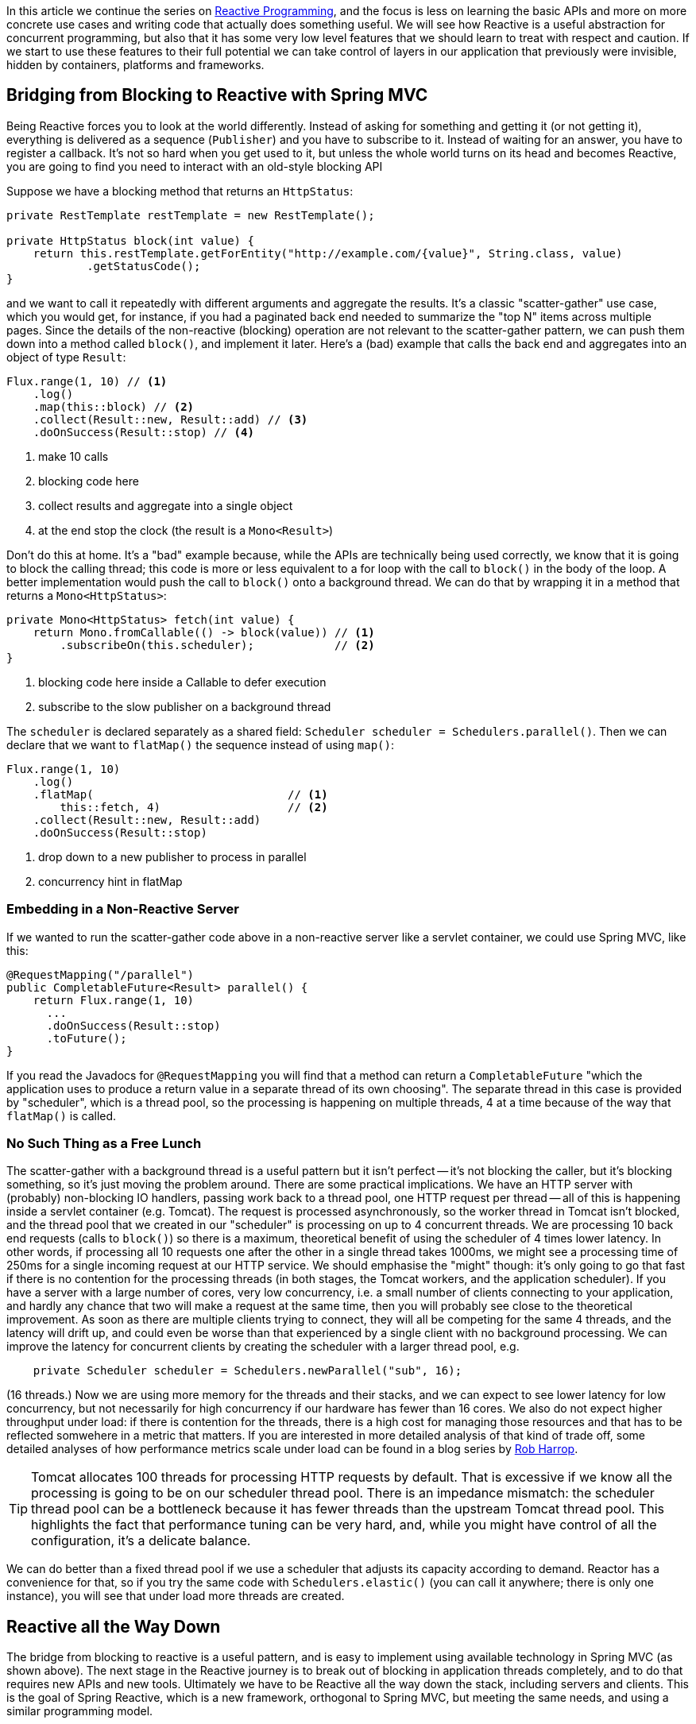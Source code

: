 :github: https://github.com/dsyer/reactive-notes
:master: {github}/blob/master
:partii: https://spring.io/blog/2016/06/13/notes-on-reactive-programming-part-ii-writing-some-code
:partiv: {master}/platform.adoc

In this article we continue the series on {partii}[Reactive Programming], and the focus is less on learning the basic APIs and more on more concrete use cases and writing code that actually does something useful. We will see how Reactive is a useful abstraction for concurrent programming, but also that it has some very low level features that we should learn to treat with respect and caution. If we start to use these features to their full potential we can take control of layers in our application that previously were invisible, hidden by containers, platforms and frameworks.

== Bridging from Blocking to Reactive with Spring MVC

Being Reactive forces you to look at the world differently. Instead of asking for something and getting it (or not getting it), everything is delivered as a sequence (`Publisher`) and you have to subscribe to it. Instead of waiting for an answer, you have to register a callback. It's not so hard when you get used to it, but unless the whole world turns on its head and becomes Reactive, you are going to find you need to interact with an old-style blocking API

Suppose we have a blocking method that returns an `HttpStatus`:

```java
private RestTemplate restTemplate = new RestTemplate();

private HttpStatus block(int value) {
    return this.restTemplate.getForEntity("http://example.com/{value}", String.class, value)
            .getStatusCode();
}
```

and we want to call it repeatedly with different arguments and aggregate the results. It's a classic "scatter-gather" use case, which you would get, for instance, if you had a paginated back end needed to summarize the "top N" items across multiple pages. Since the details of the non-reactive (blocking) operation are not relevant to the scatter-gather pattern, we can push them down into a method called `block()`, and implement it later. Here's a (bad) example that calls the back end and aggregates into an object of type `Result`:

```java
Flux.range(1, 10) // <1>
    .log()
    .map(this::block) // <2>
    .collect(Result::new, Result::add) // <3>
    .doOnSuccess(Result::stop) // <4>
```
<1> make 10 calls
<3> blocking code here
<3> collect results and aggregate into a single object
<4> at the end stop the clock (the result is a `Mono<Result>`)

Don't do this at home. It's a "bad" example because, while the APIs are technically being used correctly, we know that it is going to block the calling thread; this code is more or less equivalent to a for loop with the call to `block()` in the body of the loop. A better implementation would push the call to `block()` onto a background thread. We can do that by wrapping it in a method that returns a `Mono<HttpStatus>`:

```java
private Mono<HttpStatus> fetch(int value) {
    return Mono.fromCallable(() -> block(value)) // <1>
        .subscribeOn(this.scheduler);            // <2>
}
```
<1> blocking code here inside a Callable to defer execution
<2> subscribe to the slow publisher on a background thread

The `scheduler` is declared separately as a shared field: `Scheduler scheduler = Schedulers.parallel()`. Then we can declare that we want to `flatMap()` the sequence instead of using `map()`:

```java
Flux.range(1, 10)
    .log()
    .flatMap(                             // <1>
        this::fetch, 4)                   // <2>
    .collect(Result::new, Result::add)
    .doOnSuccess(Result::stop)
```
<1> drop down to a new publisher to process in parallel
<2> concurrency hint in flatMap

=== Embedding in a Non-Reactive Server

If we wanted to run the scatter-gather code above in a non-reactive server like a servlet container, we could use Spring MVC, like this:


```java
@RequestMapping("/parallel")
public CompletableFuture<Result> parallel() {
    return Flux.range(1, 10)
      ...
      .doOnSuccess(Result::stop)
      .toFuture();
}
```

If you read the Javadocs for `@RequestMapping` you will find that a method can return a `CompletableFuture` "which the application uses to produce a return value in a separate thread of its own choosing". The separate thread in this case is provided by "scheduler", which is a thread pool, so the processing is happening on multiple threads, 4 at a time because of the way that `flatMap()` is called.

=== No Such Thing as a Free Lunch

The scatter-gather with a background thread is a useful pattern but it isn't perfect -- it's not blocking the caller, but it's blocking something, so it's just moving the problem around. There are some practical implications. We have an HTTP server with (probably) non-blocking IO handlers, passing work back to a thread pool, one HTTP request per thread -- all of this is happening inside a servlet container (e.g. Tomcat). The request is processed asynchronously, so the worker thread in Tomcat isn't blocked, and the thread pool that we created in our "scheduler" is processing on up to 4 concurrent threads. We are processing 10 back end requests (calls to `block()`) so there is a maximum, theoretical benefit of using the scheduler of 4 times lower latency. In other words, if processing all 10 requests one after the other in a single thread takes 1000ms, we might see a processing time of 250ms for a single incoming request at our HTTP service. We should emphasise the "might" though: it's only going to go that fast if there is no contention for the processing threads (in both stages, the Tomcat workers, and the application scheduler). If you have a server with a large number of cores, very low concurrency, i.e. a small number of clients connecting to your application, and hardly any chance that two will make a request at the same time, then you will probably see close to the theoretical improvement. As soon as there are multiple clients trying to connect, they will all be competing for the same 4 threads, and the latency will drift up, and could even be worse than that experienced by a single client with no background processing. We can improve the latency for concurrent clients by creating the scheduler with a larger thread pool, e.g.

```java
    private Scheduler scheduler = Schedulers.newParallel("sub", 16);
```

(16 threads.) Now we are using more memory for the threads and their stacks, and we can expect to see lower latency for low concurrency, but not necessarily for high concurrency if our hardware has fewer than 16 cores. We also do not expect higher throughput under load: if there is contention for the threads, there is a high cost for managing those resources and that has to be reflected somwehere in a metric that matters. If you are interested in more detailed analysis of that kind of trade off, some detailed analyses of how performance metrics scale under load can be found in a blog series by https://robharrop.github.io/[Rob Harrop].

TIP: Tomcat allocates 100 threads for processing HTTP requests by default. That is excessive if we know all the processing is going to be on our scheduler thread pool. There is an impedance mismatch: the scheduler thread pool can be a bottleneck because it has fewer threads than the upstream Tomcat thread pool. This highlights the fact that performance tuning can be very hard, and, while you might have control of all the configuration, it's a delicate balance.

We can do better than a fixed thread pool if we use a scheduler that adjusts its capacity according to demand. Reactor has a convenience for that, so if you try the same code with `Schedulers.elastic()` (you can call it anywhere; there is only one instance), you will see that under load more threads are created.


== Reactive all the Way Down

The bridge from blocking to reactive is a useful pattern, and is easy to implement using available technology in Spring MVC (as shown above). The next stage in the Reactive journey is to break out of blocking in application threads completely, and to do that requires new APIs and new tools. Ultimately we have to be Reactive all the way down the stack, including servers and clients. This is the goal of Spring Reactive, which is a new framework, orthogonal to Spring MVC, but meeting the same needs, and using a similar programming model.

NOTE: Spring Reactive started as a standalone project, but is folded into the Spring Framework in version 5.0 (first milestone June 2016).

The first step to fully Reactive in our scatter-gather example would be to replace `spring-boot-starter-web` with `spring-boot-starter-web-reactive` on the classpath. In Maven:

```xml
<dependency>
	<groupId>org.springframework.boot.experimental</groupId>
	<artifactId>spring-boot-starter-web-reactive</artifactId>
	<version>0.1.0-SNAPSHOT</version>
</dependency>
```

or in Gradle:

```groovy
repositories {
    ...
    mavenLocal()
}


dependencies {
	compile('org.springframework.boot.experimental:spring-boot-starter-web-reactive:0.1.0-SNAPSHOT')
    ...
}
```

(At the time of writing there are snapshots of this experimental library in repo.spring.io, or you could build and install locally from https://github.com/bclozel/spring-boot-reactive-web[GitHub].)

Then in the controller, we can simply lose the bridge to `CompletableFuture` and return an object of type `Mono`:

```java
@RequestMapping("/parallel")
public Mono<Result> parallel() {
    return Flux.range(1, 10)
            .log()
            .flatMap(this::fetch, 4)
            .collect(Result::new, Result::add)
            .doOnSuccess(Result::stop);
}
```

Take this code and put it in a Spring Boot application and it will run in Tomcat, Jetty or Netty, depending on what it finds on the classpath. Tomcat is the default server in that starter, so you have to exclude it and provide a different one if you want to switch. All three have very similar characteristics in terms of startup time, memory usage and runtime resource usage.

We still have the blocking backend call in `block()`, so we still have to subscribe on a thread pool to avoid blocking the caller. We can change that if we have a non-blocking client, e.g. instead of using `RestTemplate` we use the new `WebClient` then we might do this instead to use a non-blocking client:

```java
private WebClient client = new WebClient(new ReactorHttpClientRequestFactory());

private Mono<HttpStatus> fetch(int value) {
    return this.client.perform(HttpRequestBuilders.get("http://example.com"))
            .extract(WebResponseExtractors.response(String.class))
            .map(response -> response.getStatusCode());
}
```

Note that the `WebClient.perform()` (or the `WebResponseExtractor` to be precise) has a Reactive return type, which we have transformed into a `Mono<HttpStatus>`, but we have not subscribed to it. We want the framework to do all the subscribing, so now we are Reactive all the way down.

WARNING: Methods in Spring Reactive that return a `Publisher` *are* non-blocking, but in general a method that returns a `Publisher` (or `Flux`, `Mono` or `Observable`) is only a hint that it might be non-blocking. If you are writing such methods it is important to analyse (and preferably test) whether they block, and to let callers know explicitly if they might do.

NOTE: The trick we played just now of using a non-blocking client to simplify the HTTP stack works in regular Spring MVC as well. The result of the `fetch()` method above can be converted to a `CompletableFuture` and passed out of a regular `@RequestMapping` method (in Spring Boot 1.3 for instance).

=== Inversion of Control

Now we can remove the concurrency hint after the call to `fetch()` in the HTTP request handler:

```java
@RequestMapping("/netty")
public Mono<Result> netty() {
    return Flux.range(1, 10) // <1>
        .log() //
        .flatMap(this::fetch) // <2>
        .collect(Result::new, Result::add)
        .doOnSuccess(Result::stop);
}
```
<1> make 10 calls
<2> drop down to a new publisher to process in parallel

Taking into account that we don't need the extra callable and subscriber thread at all, this code is a lot cleaner than when we had to bridge to the blocking client, which can be attributed to the fact that the code is Reactive all the way down. The Reactive `WebClient` returns a `Mono`, and that drives us immediately to select `flatMap()` in the transformation chain, and the code we need just falls out. It's a nicer experience to write it, and it's more readable, so it's easier to maintain. Also, since there is no thread pooling and no concurrency hint, there is no magic factor of 4 to plug into our performance expectations. There is a limit somewhere, but it's not imposed by our choices in the application tier any more, nor is it limited by anything in the server "container". It's not magic, and there are still laws of physics, so the backend calls are all still going to take 100ms or so each, but with low contention we might even see all 10 requests complete in roughly the same time it takes for one. As the load on the server increases latency and throughput will naturally degrade, but in a way that is governed by buffer contention and kernel networking, not by application thread management. It's an inversion of control, to lower levels of the stack below the application code.

Remember the same application code runs on Tomcat, Jetty or Netty. Currently, the Tomcat and Jetty support is provided on top of Servlet 3.1 asynchronous processing, so it is limited to one request per thread. When the same code runs on the Netty server platform that constraint is lifted, and the server can dispatch requests sympathetically to the web client. As long as the client doesn't block, everyone is happy. Performance metrics for the netty server and client probably show similar characteristics, but the Netty server is not restricted to processing a single request per thread, so it doesn't use a large thread pool and we might expect to see some differences in resource utilization. We will come back to that later in another article in this series.

TIP: in the {github}[sample code] the "reactive" sample has Maven profiles "tomcat", "tomcatNext" (for Tomcat 8.5), "jetty" and "netty", so you can easily try out all the different server options without changing a line of code.

NOTE: the blocking code in many applications is not HTTP backend calls, but database interactions. Very few databases support non-blocking clients at this point in time (MongoDB and Couchbase are notable exceptions, but even those are not as mature as the HTTP clients). Thread pools and the blocking-to-reactive pattern will have a long life until all the database vendors catch up on the client side.

=== Still No Free Lunch

We have whittled down our basic scatter-gather use case until the code is very clean, and very sympathetic to the hardware it runs on. We wrote some simple code and it was stacked up and orchestrated very nicely into a working HTTP service using Spring. On a sunny day everyone is more than happy with the outcome. But as soon as there are errors, e.g. a badly behaved network connection, or a back end service that suffers from poor latency, we are going to suffer.

The first, most obvious way to suffer is that the code we wrote is declarative, so it's hard to debug. When errors occur the diagnostics can be very opaque. Using the raw, low-level APIs, like Reactor without Spring, or even down to the level of Netty without Reactor would probably make it even worse, because then we would have to build a lot of error handling ourselves, repeating the boiler plate every time we interact with the network. At least with Spring and Reactor in the mix we can expect to see stack traces logged for stray, uncaught exceptions. They might not be easy to understand though because they happen on threads that we don't control, and they sometimes show up as quite low level concerns, from unfamiliar parts of the stack.

Another source of pain is that if we ever make a mistake and block in one of our Reactive callbacks, we will be holding up *all* requests on the same thread. With the servlet-based containers every request is isolated to a thread, and blocking doesn't hold up other requests because they are be processed on different threads. Blocking all requests is still a recipe for trouble, but it only shows up as increased latency with roughly a constant factor per request. In the Reactive world, blocking a single request can lead to increased latency for all requests, and blocking all requests can bring a server to its knees because the extra layers of buffers and threads are not there to take up the slack.

== Conclusion

It's nice to be able to control all the moving parts in our asynchronous processing: every layer has a thread pool size and a queue. We can make some of those layers elastic, and try and adjust them according to how much work they do. But at some point it becomes a burden, and we start looking for something simpler, or leaner. Analysis of scalability leads to the conclusion that it is often better to shed the extra threads, and work with the constraints imposed by the physical hardware. This is an example of "mechanical sympathy", as is famously exploited by LMAX to great effect in the https://lmax-exchange.github.io/disruptor/[Disruptor Pattern].

We have begun to see the power of the Reactive approach, but remember that with power comes responsibility. It's radical, and it's fundamental. It's "rip it up and start again" territory. So you will also hopefully appreciate that Reactive isn't a solution to all problems. In fact it isn't a solution to any problem, it merely facilitates the solution of a certain class of problems. The benefits you get from using it might be outweighed by the costs of learning it, modifying your APIs to be Reactive all the way down, and maintaining the code afterwards, so tread carefully.
